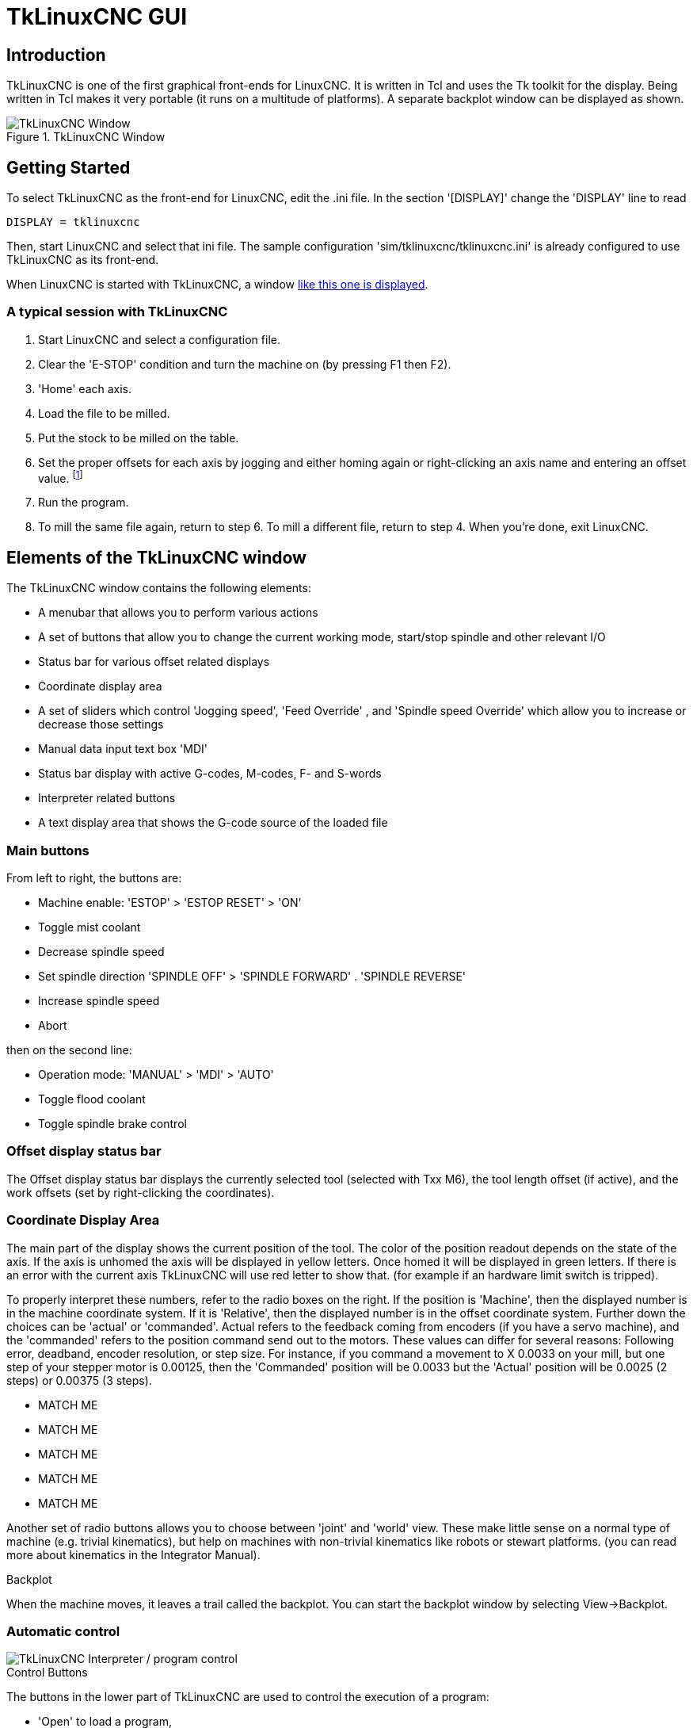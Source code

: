 :lang: en

[[cha:tklinuxcnc-gui]]
= TkLinuxCNC GUI

[[sec:tklinuxcnc-introduction]]
== Introduction

TkLinuxCNC is one of the first graphical front-ends
for LinuxCNC. It is written in Tcl and uses the Tk toolkit
for the display. Being written in Tcl makes it very portable (it runs on a
multitude of platforms). A separate backplot window can be displayed as
shown.

.TkLinuxCNC Window

image::images/tkemc.png["TkLinuxCNC Window",align="center"]

== Getting Started

To select TkLinuxCNC as the front-end for LinuxCNC, edit the .ini file. In the
section '[DISPLAY]' change the 'DISPLAY' line to read

----
DISPLAY = tklinuxcnc
----

Then, start LinuxCNC and select that ini file. The sample configuration
'sim/tklinuxcnc/tklinuxcnc.ini' is already configured to use TkLinuxCNC as its front-end.

When LinuxCNC is started with TkLinuxCNC, a window
<<sec:tklinuxcnc-introduction,like this one is displayed>>.

=== A typical session with TkLinuxCNC

. Start LinuxCNC and select a configuration file.
. Clear the 'E-STOP' condition and turn the machine on (by pressing F1 then F2).
. 'Home' each axis.
. Load the file to be milled.
. Put the stock to be milled on the table.
. Set the proper offsets for each axis by jogging and either homing
  again or right-clicking an axis name and entering an offset value.
  footnote:[For some of these actions it might be necessary to change the mode LinuxCNC is currently running in.]
. Run the program.
. To mill the same file again, return to step 6. To mill a different
  file, return to step 4. When you're done, exit LinuxCNC.

== Elements of the TkLinuxCNC window

The TkLinuxCNC window contains the following elements:

* A menubar that allows you to perform various actions
* A set of buttons that allow you to change the current working mode,
  start/stop spindle and other relevant I/O
* Status bar for various offset related displays
* Coordinate display area
* A set of sliders which control 'Jogging speed', 'Feed Override' , and 'Spindle speed Override' which allow you to increase or decrease those settings
* Manual data input text box 'MDI'
* Status bar display with active G-codes, M-codes, F- and S-words
* Interpreter related buttons
* A text display area that shows the G-code source of the loaded file

=== Main buttons

From left to right, the buttons are:

* Machine enable: 'ESTOP' > 'ESTOP RESET' > 'ON'
* Toggle mist coolant
* Decrease spindle speed
* Set spindle direction 'SPINDLE OFF' > 'SPINDLE FORWARD' .  'SPINDLE REVERSE'
* Increase spindle speed
* Abort

then on the second line:

* Operation mode: 'MANUAL' > 'MDI' > 'AUTO'
* Toggle flood coolant
* Toggle spindle brake control

=== Offset display status bar

The Offset display status bar displays the currently selected tool
(selected with Txx M6), the tool length offset (if active), and the
work offsets (set by right-clicking the coordinates).

=== Coordinate Display Area

The main part of the display shows the current position of the tool.
The color of the position readout depends on the state of the axis. If
the axis is unhomed the axis will be displayed in yellow letters. Once
homed it will be displayed in green letters. If there is an error with
the current axis TkLinuxCNC will use red letter to show that. (for example
if an hardware limit switch is tripped).

To properly interpret these numbers, refer to the radio boxes on the
right. If the position is 'Machine', then the displayed number is in
the machine coordinate system. If it is 'Relative', then the displayed
number is in the offset coordinate system. Further down the choices can
be 'actual' or 'commanded'. Actual refers to the feedback coming from
encoders (if you have a servo machine), and the 'commanded' refers to
the position command send out to the motors. These values can differ
for several reasons: Following error, deadband, encoder resolution, or
step size. For instance, if you command a movement to X 0.0033 on your
mill, but one step of your stepper motor is 0.00125, then the
'Commanded' position will be 0.0033 but the 'Actual' position will be
0.0025 (2 steps) or 0.00375 (3 steps).

* MATCH ME
* MATCH ME
* MATCH ME
* MATCH ME
* MATCH ME

Another set of radio buttons allows you to choose between 'joint' and 'world' view. These make little sense on a normal type of machine (e.g.
trivial kinematics), but help on machines with non-trivial kinematics like robots or stewart platforms. (you can read more about kinematics
in the Integrator Manual).

.Backplot

When the machine moves, it leaves a trail called the backplot. You can
start the backplot window by selecting View→Backplot.

[[cap:TkLinuxCNC-Interpreteur]]
=== Automatic control

image::images/tkemc-interp.png["TkLinuxCNC Interpreter / program control",align="center"]

.Control Buttons

The buttons in the lower part of TkLinuxCNC are used to control the execution of a
program:

* 'Open' to load a program,
* 'Verify' to check it for errors,
* 'Run' to start the actual cutting,
* 'Pause' to stop it while running,
* 'Resume' to resume an already paused program,
* 'Step' to advance one line in the program and
* 'Optional Stop' to toggle the optional stop switch (if the button is green the program execution will be stopped on any M1 encountered).

.Text Program Display Area

When the program is running, the line currently being executed is
highlighted in white. The text display will automatically scroll to
show the current line.

=== Manual Control

.Implicit keys

TkLinuxCNC allows you to manually move the machine. This action is known as
'jogging'. First, select the axis to be moved by clicking it. Then,
click and hold the '+' or '-' button depending on the desired direction
of motion. The first four axes can also be moved by the keyboard arrow keys
(X and Y), the PAGE UP and PAGE DOWN keys (Z) and the '[' and ']' keys (A/4th).

If 'Continuous' is selected, the motion will continue as long as the
button or key is pressed. If another value is selected, the machine
will move exactly the displayed distance each time the button is
clicked or the key is pressed. The available values are:

----
1.0000, 0.1000, 0.0100, 0.0010, 0.0001
----

By pressing 'Home' or the HOME key, the selected axis will be homed.
Depending on your configuration, this may just set the axis value to be
the absolute position 0.0, or it may make the machine move to a
specific home location through use of 'home switches'. See the
<<cha:homing-configuration,Homing Chapter>> for more information.

By pressing 'Override Limits', the machine will temporarily be
permitted to jog outside the limits defined in the .ini file. (Note: if
'Override Limits' is active the button will be displayed using a red
color).

.TkLinuxCNC Override Limits & Jogging increments example[[cap:Override-Limits]]
image::images/tkemc-override-limits.png["TkLinuxCNC Override Limits and Jogging increments example",align="center"]

.The Spindle group(((spindle)))

The button on the first row selects the direction for the spindle to
rotate: Counterclockwise, Stopped, Clockwise. The buttons next to it
allow the user to increase or decrease the rotation speed. The button
on the second row allows the spindle brake to be engaged or released.
Depending on your machine configuration, not all the items in this
group may have an effect.

.The Coolant group(((Coolant)))

The two buttons allow the 'Mist' and 'Flood' coolants to be turned on
and off. Depending on your machine configuration, not all the items in
this group may appear.

=== Code Entry

Manual Data Input (also called MDI), allows G-code programs to be
entered manually, one line at a time. When the machine is not turned
on, and not set to MDI mode, the code entry controls are unavailable.

image::images/tkemc-mdi.png["The Code Entry tab",align="center"]

This allows you to enter a G-code command to be executed. Execute the
command by pressing Enter.

.Active G-Codes

This shows the 'modal codes' that are active in the interpreter. For
instance, 'G54' indicates that the 'G54 offset' is applied to all
coordinates that are entered.

=== Jog Speed

By moving this slider, the speed of jogs can be modified. The numbers
above refer to axis units / second. The text box with the number is
clickable. Once clicked a popup window will appear, allowing for a
number to be entered.

=== Feed Override

By moving this slider, the programmed feed rate can be modified. For
instance, if a program requests 'F60'  and the slider is set to 120%,
then the resulting feed rate will be 72.
The text box with the number is clickable. Once clicked a popup
window will appear, allowing for a number to be entered.

=== Spindle speed Override

The spindle speed override slider works exactly like the feed override
slider, but it controls to the spindle speed. If a program requested
S500 (spindle speed 500 RPM), and the slider is set to 80%, then the
resulting spindle speed will be 400 RPM. This slider has a minimum and
maximum value defined in the ini file. If those are missing the slider
is stuck at 100%. The text box with the number is clickable. Once
clicked a popup window will appear, allowing for a number to be
entered.

== Keyboard Controls

Almost all actions in TkLinuxCNC can be accomplished with the keyboard.
Many of the shortcuts are unavailable when in MDI mode.

The most frequently used keyboard shortcuts are shown in the
following table.

[[cap:Raccourcis-clavier-frequents]]
.Most Common Keyboard Shortcuts
[width="75%", options="header", cols="1^,3<"]
|========================================
|Keystroke    | Action Taken
|F1           | Toggle Emergency Stop
|F2           | Turn machine on/off
|`, 1 .. 9, 0 | Set feed override from 0% to 100%
|X, `         | Activate first axis
|Y, 1         | Activate second axis
|Z, 2         | Activate third axis
|A, 3         | Activate fourth axis
|Home         | Send active axis Home
|Left, Right  | Jog first axis
|Up, Down     | Jog second axis
|Pg Up, Pg Dn | Jog third axis
|[, ]         | Jog fourth axis
|ESC          | Stop execution
|========================================


